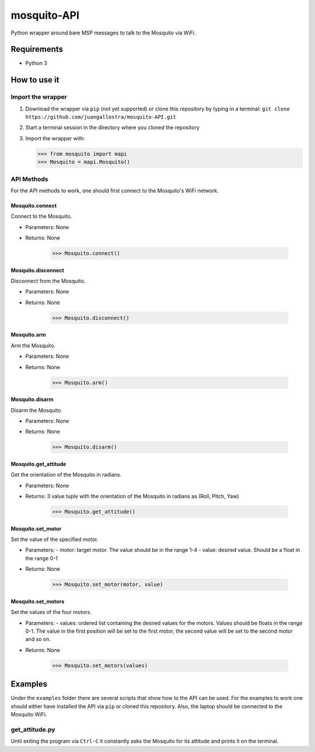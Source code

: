 mosquito-API
================
Python wrapper around bare MSP messages to talk to the Mosquito via WiFi.

Requirements
------------

* Python 3

How to use it
-------------

Import the wrapper
~~~~~~~~~~~~~~~~~~

1. Download the wrapper via ``pip`` (not yet supported) or clone this repository by typing in a terminal: ``git clone https://github.com/juangallostra/mosquito-API.git``
2. Start a terminal session in the directory where you cloned the repository
3. Import the wrapper with:

   .. code:: python

           >>> from mosquito import mapi
           >>> Mosquito = mapi.Mosquito()

API Methods
~~~~~~~~~~~

For the API methods to work, one should first connect to the Mosquito's WiFi network.

Mosquito.connect
................
Connect to the Mosquito.

* Parameters: None
* Returns: None

   .. code:: python

           >>> Mosquito.connect()

Mosquito.disconnect
...................
Disconnect from the Mosquito.

* Parameters: None
* Returns: None

   .. code:: python

           >>> Mosquito.disconnect()

Mosquito.arm
............
Arm the Mosquito.

* Parameters: None
* Returns: None

   .. code:: python

           >>> Mosquito.arm()

Mosquito.disarm
...............
Disarm the Mosquito.

* Parameters: None
* Returns: None

   .. code:: python

           >>> Mosquito.disarm()

Mosquito.get_attitude
.....................
Get the orientation of the Mosquito in radians.

* Parameters: None
* Returns: 3 value tuple with the orientation of the Mosquito in radians as (Roll, Pitch, Yaw)

   .. code:: python

           >>> Mosquito.get_attitude()

Mosquito.set_motor
.....................
Set the value of the specified motor.

* Parameters: 
  - motor: target motor. The value should be in the range 1-4
  - value: desired value. Should be a float in the range 0-1
* Returns: None

   .. code:: python

           >>> Mosquito.set_motor(motor, value)

Mosquito.set_motors
.....................
Set the values of the four motors.

* Parameters: 
  - values: ordered list containing the desired values for the motors. Values should be floats in the range 0-1. The value in the first position will be set to the first motor, the second value will be set to the second motor and so on.
* Returns: None

   .. code:: python

           >>> Mosquito.set_motors(values)


Examples
--------
Under the ``examples`` folder there are several scripts that show how to the API can be used. For the examples to work one should either have installed the API via ``pip`` or cloned this repository. Also, the laptop should be connected to the Mosquito WiFi.

get_attitude.py
~~~~~~~~~~~~~~~

Until exiting the program via ``Ctrl-C`` it constantly asks the Mosquito for its attitude and prints it on the terminal.